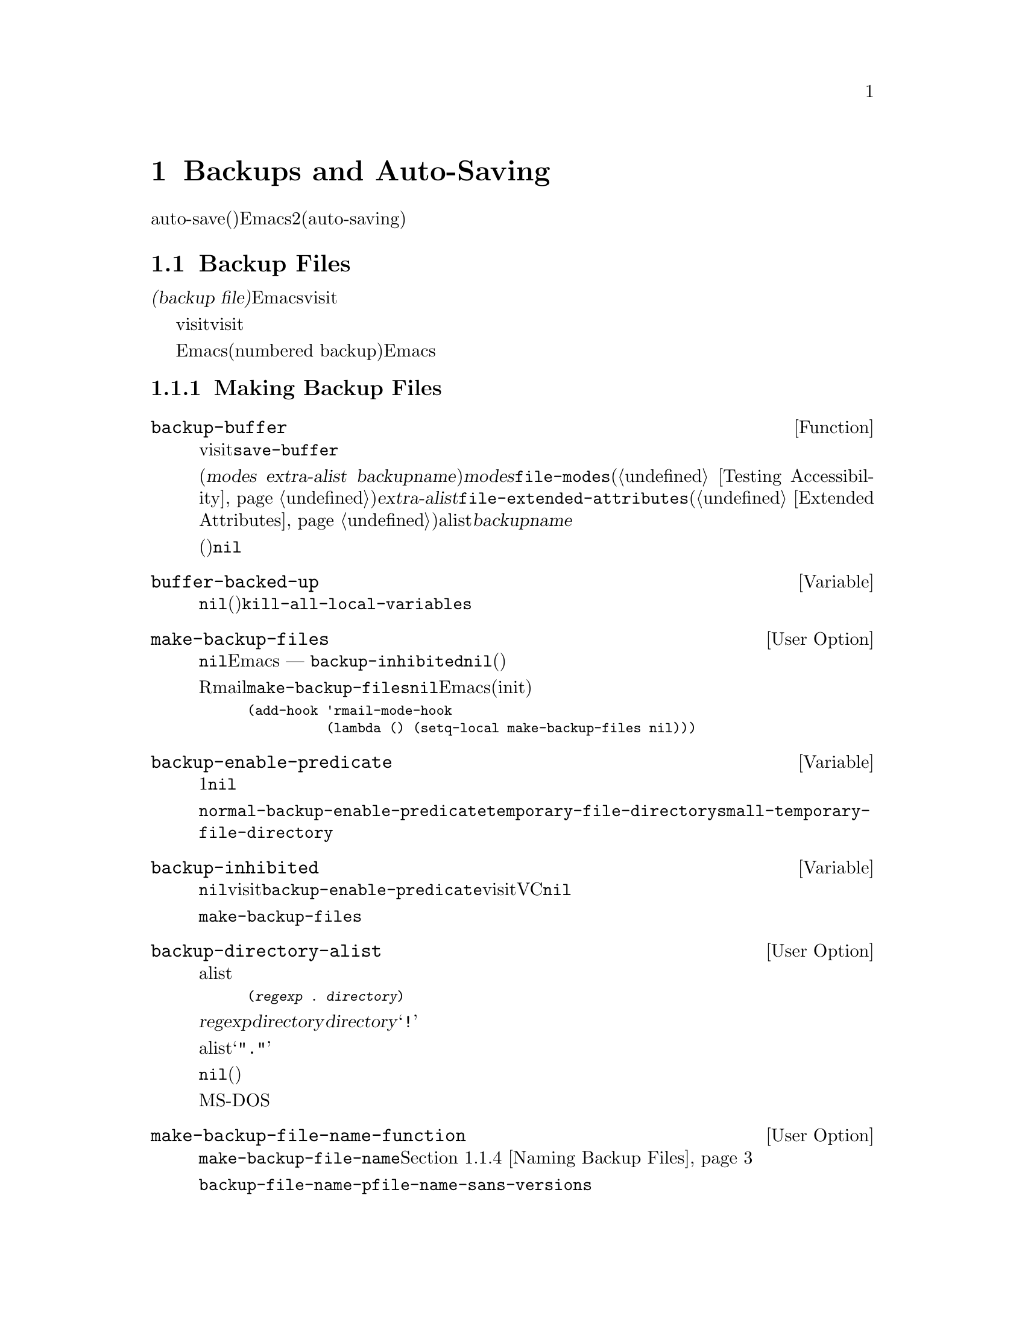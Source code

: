 @c ===========================================================================
@c
@c This file was generated with po4a. Translate the source file.
@c
@c ===========================================================================
@c -*-texinfo-*-
@c This is part of the GNU Emacs Lisp Reference Manual.
@c Copyright (C) 1990-1995, 1999, 2001-2015 Free Software Foundation,
@c Inc.
@c See the file elisp.texi for copying conditions.
@node Backups and Auto-Saving
@chapter Backups and Auto-Saving
@cindex backups and auto-saving

  バックアップファイルおよびauto-save(自動保存)ファイルは、Emacsがクラッシュ、またはユーザー自身のエラーからユーザーの保護を試みるための、2つの手段です。自動保存(auto-saving)は、カレントの編集セッション開始以降のテキストを保存します。一方バックアップファイルは、カレントセッションの前のファイルコンテンツを保存します。

@menu
* Backup Files::             バックアップファイルの作成と名前選択の方法。
* Auto-Saving::              auto-saveファイルの作成と名前選択の方法。
* Reverting::                @code{revert-buffer}とその動作のカスタマイズ方法。
@end menu

@node Backup Files
@section Backup Files
@cindex backup file

  @dfn{バックアップファイル(backup
file)}とは、編集中ファイルの古いコンテンツのコピーです。Emacsは、visitされているファイルにバッファーを最初に保存するとき、バックアップファイルを作成します。したがって、バックアップファイルには通常、カレント編集セッションの前にあったような、ファイルのコンテンツが含まれています。バックアップファイルのコンテンツには、通常は一度存在したバックアップファイルが変更されずに残ります。

  バックアップは通常、visitされているファイルを新たな名前にリネームすることにより作成されます。オプションで、バックアップファイルがvisitされているファイルをコピーすることにより作成されるように指定できます。この選択により、複数の名前をもつファイルのときに、違いが生じます。また、編集中のファイルの所有者が元のオーナーのままか、それとも編集ユーザーになるかにも、影響し得ます。

  デフォルトでは、Emacsは編集中のファイルごとに、単一のバックアップファイルを作成します。かわりに、番号付きバックアップ(numbered
backup)を要求することもできます。その場合は、新たなバックアップファイルそれぞれが、新たな名前を得ます。必要なくなったときは古い番号付きバックアップを削除したり、Emacsがそれらを自動的に削除することもできます。

@menu
* Making Backups::           Emacsがバックアップファイルを作成する方法とタイミング。
* Rename or Copy::           2つの選択肢: 
                               古いファイルのリネームとコピー。
* Numbered Backups::         ソースファイルごとに複数のバックアップを保持する。
* Backup Names::             バックアップファイル名の計算方法とカスタマイズ。
@end menu

@node Making Backups
@subsection Making Backup Files
@cindex making backup files

@defun backup-buffer
  この関数は、もしそれが適切であれば、カレントバッファーにvisitされているファイルのバックアップを作成する。これは、最初のバッファー保存を行う前に、@code{save-buffer}により呼び出される。

リネームによりバックアップが作成された場合、リターン値は(@var{modes} @var{extra-alist}
@var{backupname})という形式のコンスセルである。ここで@var{modes}は、@code{file-modes}(@ref{Testing
Accessibility}を参照)でリターンされるような元ファイルのモードビット、@var{extra-alist}は@code{file-extended-attributes}(@ref{Extended
Attributes}を参照)によりリターンされるような元ファイルの拡張属性を示すalist、そして@var{backupname}はバックアップの名前である。

他のすべての場合(コピーによりバックアップが作成された、またはバックアップが作成されなかった)、この関数は@code{nil}をリターンする。
@end defun

@defvar buffer-backed-up
  このバッファーローカル変数は、そのバッファーのファイルがバッファーによりバックアップされたかどうかを明示する。非@code{nil}の場合、バックアップファイルは書き込み済みであり、それ以外では、(バックアップが有効なら)次回保存時にファイルはバックアップされる。この変数は永続的にローカルであり、@code{kill-all-local-variables}はそれを変更しない。
@end defvar

@defopt make-backup-files
この変数は、バックアップファイルを作成するかどうかを決定する。非@code{nil}の場合、Emacsは初回保存時にすべてのファイルのバックアップを作成する
--- ただし@code{backup-inhibited}が@code{nil}の場合(以下参照)。

以下の例は、Rmailバッファーだけで変数@code{make-backup-files}を変更して、それ以外では変更しない方法を示す。この変数を@code{nil}にセットすると、Emacsはそれらのファイルのバックアップ作成をストップし、それはディスク容量の消費を節約するだろう(あなたは、このコードをinitファイルに配置したいと思うかもしれない)。

@smallexample
@group
(add-hook 'rmail-mode-hook
          (lambda () (setq-local make-backup-files nil)))
@end group
@end smallexample
@end defopt

@defvar backup-enable-predicate
この変数の値は、あるファイルがバックアップファイルをもつべきかどうかを決定する、特定の機会に呼び出される関数である。関数は、判断すべき絶対ファイル名という、1つの引数を受け取る。この関数が@code{nil}をリターンした場合、そのファイルにたいするバックアップは無効になる。それ以外では、このセクション内の他の変数がバックアップ作成の是非と方法を指定する。

@findex normal-backup-enable-predicate
デフォルト値は@code{normal-backup-enable-predicate}で、これは@code{temporary-file-directory}と@code{small-temporary-file-directory}内のファイルをチェックする。
@end defvar

@defvar backup-inhibited
この変数が非@code{nil}の場合、バックアップは抑止される。これは、visitされているファイル名にたいする@code{backup-enable-predicate}のテスト結果を記録する。さらに、visitされているファイルにたいするバックアップ抑止にもとづくその他機構によっても、使用され得る。たとえば、VCはバージョンコントロールシステムに管理されるファイルのバックアップを防ぐために、この変数を非@code{nil}にセットする。

これは永続的にローカルなので、メジャーモード変更により値は失われない。メジャーモードはこの変数ではなく、かわりに@code{make-backup-files}をセットするべきである。
@end defvar

@defopt backup-directory-alist
この変数の値は、ファイル名パターンとバックアップディレクトリー名のalistである。各要素は以下の形式をもつ
@smallexample
(@var{regexp} . @var{directory})
@end smallexample

@noindent
名前が@var{regexp}にマッチするファイルのバックアップが、@var{directory}内に作成されるだろう。@var{directory}には相対ディレクトリー、または絶対ディレクトリーを指定できる。絶対ディレクトリーの場合は、マッチするすべてのファイルが同じディレクトリー内にバックアップされる。このディレクトリー内でのファイル名は、クラッシュを避けるために、バックアップされるファイルの完全名のすべてのディレクトリー区切りは、@samp{!}に変更される。結果の名前を切り詰めるファイルシステムでは、これは正しく機能しないだろう。

すべてのバックアップが単一のディレクトリーで行われる一般的なケースでは、alistは@samp{"."}と適切なディレクトリーからなるペアーの、単一の要素を含むべきである。

この変数が@code{nil}(デフォルト)、またはファイル名のマッチに失敗した場合、バックアップは元のファイルのディレクトリーに作成される。

長いファイル名のないMS-DOSファイルシステムでは、この変数は常に無視される。
@end defopt

@defopt make-backup-file-name-function
この変数の値は、バックアップファイル名を作成する関数である。関数@code{make-backup-file-name}は、これを呼び出す。@ref{Backup
Names,, Naming Backup Files}を参照のこと。

特定のファイルにたいして特別なことを行うために、これをバッファーローカルにすることもできる。変更する場合は、@code{backup-file-name-p}と@code{file-name-sans-versions}も変更する必要があるかもしれない。
@end defopt


@node Rename or Copy
@subsection Backup by Renaming or by Copying?
@cindex backup files, rename or copy

  Emacsがバックアップファイルを作成できる、2つの方法があります:

@itemize @bullet
@item
Emacsは元のファイルをリネームすることができ、それがバックアップファイルになる。その後、バッファーの保存は新たなファイルに書き込まれる。この手順後、元ファイルの他のすべての名前(ハードリンク)はバックアップファイルを参照することになる。新たなファイルの所有者は編集を行っているユーザーになり、グループはそのディレクトリー内でそのユーザーが新たなファイルを書き込んだときのデフォルトのグループになる。

@item
Emacsは元のファイルをバックアップファイルにコピーでき、新たな内容はその後、元のファイルに上書きされる。この手順後、元のファイルの他のすべての名前(ハードリンク)は、そのファイルの(更新された)カレントバージョンを参照し続ける。ファイルの所有者とグループは変更されない。
@end itemize

  デフォルトは、1つ目の方法のリネームです。

  変数@code{backup-by-copying}が非@code{nil}の場合、それは2つ目の方法、つまり元のファイルをコピーして、新たなバッファー内容で上書きすることを意味します。変数@code{file-precious-flag}が非@code{nil}の場合にも、(メイン機能の副作用として)この効果があります。@ref{Saving
Buffers}を参照してください。

@defopt backup-by-copying
この変数が非@code{nil}の場合、Emacsは常にコピーによりバックアップファイルを作成する。デフォルトは@code{nil}。
@end defopt

  以下の3つの変数が非@code{nil}の際は、ある特定のケースに2つ目の方法が使用されます。その特定のケースに該当しないファイルの処理に影響はありません。

@defopt backup-by-copying-when-linked
この変数が非@code{nil}の場合、Emacsは複数名(ハードリンク)をもつファイルにたいして、コピーによりバックアップを作成する。デフォルトは@code{nil}。

@code{backup-by-copying}が非@code{nil}の場合は常にコピーによりバックアップが作成されるので、この変数は@code{backup-by-copying}が@code{nil}のときだけ意味がある。
@end defopt

@defopt backup-by-copying-when-mismatch
この変数が非@code{nil}(デフォルト)の場合、リネームによりファイルの所有者、またはグループが変更されるケースでは、Emacsはコピーによりバックアップを作成する。

リネームによりファイルの所有者、またはグループが変更されない場合、値は効果をもたない。つまり、そのディレクトリーで新たに作成されるファイルにたいするデフォルトのグループに属するユーザーにより所有されるファイルが該当する。

@code{backup-by-copying}が非@code{nil}の場合は常にコピーによりバックアップが作成されるので、この変数は@code{backup-by-copying}が@code{nil}のときだけ意味がある。
@end defopt

@defopt backup-by-copying-when-privileged-mismatch
この変数が非@code{nil}の場合、特定のユーザーID値(具体的には、特定の値以下のID数値)にたいしてのみ、@code{backup-by-copying-when-mismatch}と同じように振る舞うことを指定する。変数には、その数値をセットする。

したがって、ファイル所有者の変更を防ぐ必要がある際は、@code{backup-by-copying-when-privileged-mismatch}を0にセットすれば、スーパーユーザーだけがコピーによるバックアップを行うことができる。

デフォルトは200。
@end defopt

@node Numbered Backups
@subsection Making and Deleting Numbered Backup Files
@cindex numbered backups

  ファイルの名前が@file{foo}の場合、番号付きバックアップのバージョン名は@file{foo.~@var{v}~}となります。@var{v}は@file{foo.~1~}、@file{foo.~2~}、@file{foo.~3~}、@dots{}、@file{foo.~259~}のように、さまざまな整数です。

@defopt version-control
この変数は、単一の非番号付きバックアップファイルを作成するか、それとも複数の番号付きバックアップを作成するかを制御する。

@table @asis
@item @code{nil}
visitされたファイルが番号付きバックアップの場合は番号付きバックアップを作成し、それ以外は作成しない。これがデフォルトである。

@item @code{never}
番号付きバックアップを作成しない。

@item @var{anything else}
番号付きバックアップを作成する。
@end table
@end defopt

  番号付きバックアップを使用することにより、バックアップのバージョン番号は最終的には非常に大きな番号になるので、それらを削除しなければなりません。Emacsはこれを自動で行うことができ、ユーザーに削除するか確認することもできます。

@defopt kept-new-versions
この変数の値は、新たな番号付きバックアップが作成された際に保持すべき、もっとも新しいバージョンの個数である。新たに作成されたバックアップもカウントされる。デフォルトは2。
@end defopt

@defopt kept-old-versions
この変数の値は、新たな番号付きバックアップが作成された際に保持すべき、もっとも古いバージョンの個数である。デフォルトは2。
@end defopt

  番号が1、2、3、5、7のバックアップがあり、かつこれらの変数が値2をもつ場合は、番号が1と2のバックアップは古いバージョンとして保持され、番号が5と7のバックアップは新しいバージョンとして保持される。そして、番号が3のバックアップは、余分なバックアップとなる。関数@code{find-backup-file-name}(@ref{Backup
Names}を参照)は、どのバージョンのバックアップを削除するかを決定する役目を負うが、この関数自身がバックアップを削除する訳ではない。

@defopt delete-old-versions
この変数が@code{t}の場合は、ファイルの保存により、余分なバージョンのバックアップは、暗黙里に削除される。@code{nil}の場合は、余分なバックアップの削除前に確認を求めることを意味し、それ以外では、余分なバックアップは削除されない。
@end defopt

@defopt dired-kept-versions
この変数は、Dired内のコマンド@kbd{.}(ピリオド。@code{dired-clean-directory})で、もっとも新しいバージョンのバックアップをいくつ保持するかを指定する。これは、新たにバックアップファイルを作成する際に、@code{kept-new-versions}を指定するのと同等である。デフォルトは2。
@end defopt

@node Backup Names
@subsection Naming Backup Files
@cindex naming backup files

  このセクションでは、主にバックアップファイルの命名規則を再定義してカスタマイズできる関数を記載します。これらの1つを変更した場合は、おそらく残りも変更する必要があります。

@defun backup-file-name-p filename
この関数は、@var{filename}がバックアップファイルとして利用可能ならば、非@code{nil}値をリターンする。これは名前のチェックだけを行い、@var{filename}という名前のファイルが存在するかどうかはチェックしない。

@smallexample
@group
(backup-file-name-p "foo")
     @result{} nil
@end group
@group
(backup-file-name-p "foo~")
     @result{} 3
@end group
@end smallexample

この関数の標準的な定義は、以下のようになる:

@smallexample
@group
(defun backup-file-name-p (file)
  "FILEがバックアップファイルなら\
(番号付きか否かに関わらず)非nilをリターンする"
  (string-match "~\\'" file))
@end group
@end smallexample

@noindent
このように、ファイル名が@samp{~}で終わる場合、この関数は非@code{nil}値をリターンする(ドキュメント文字列を分割するために、1行目でバックスラッシュを使用しているが、これはドキュメント文字列内で単一行を生成する)。

この単純な式は、カスタマイズのための再定義を簡便にするために、個々の関数内に配されている。
@end defun

@defun make-backup-file-name filename
この関数は、ファイル@var{filename}の非番号付きバックアップファイル名として使用される文字列をリターンする。Unixでは、これは単に@var{filename}にチルダを追加する。

ほとんどのオペレーティングシステムでは、この関数の標準的な定義は以下のようになる:

@smallexample
@group
(defun make-backup-file-name (file)
  "FILEにたいして非番号付きバックアップファイル名を作成する"
  (concat file "~"))
@end group
@end smallexample

この関数を再定義することにより、バックアップファイルの命名規則を変更できる。以下は、チルダの追加に加えて、先頭に@samp{.}を追加するよう、@code{make-backup-file-name}を再定義する例である:

@smallexample
@group
(defun make-backup-file-name (filename)
  (expand-file-name
    (concat "." (file-name-nondirectory filename) "~")
    (file-name-directory filename)))
@end group

@group
(make-backup-file-name "backups.texi")
     @result{} ".backups.texi~"
@end group
@end smallexample

Diredコマンドのいくつかを含むEmacsの一部では、バックアップファイル名が@samp{~}で終わると仮定している。この規則にしたがわない場合、深刻な問題とはならないだろうが、それらのコマンドが若干好ましくない結果をもたらすかもしれない。
@end defun

@defun find-backup-file-name filename
この関数は、@var{filename}の新たなバックアップファイル用のファイル名を計算する。これは、特定の既存バックアップファイルにたいする削除の提案も行うかもしれない。@code{find-backup-file-name}は、@sc{car}が新たなバックアップファイル名で、@sc{cdr}が削除を提案するバックアップファイルのリストであるようなリストをリターンする。値には@code{nil}も指定でき、これはバックアップが作成されないことを意味する。

@code{kept-old-versions}および@code{kept-new-versions}の2つの変数は、どのバージョンのバックアップを保持するべきかを決定する。この関数は、値の@sc{cdr}から該当するバージョンを除外することにより、それらを保持する。@ref{Numbered
Backups}を参照のこと。

以下の例の値は、新しいバックアップファイルに使用する名前が@file{~rms/foo.~5~}で、@file{~rms/foo.~3~}は呼び出し側が今削除を検討するべき``余分''なバージョンであることを示している。

@smallexample
@group
(find-backup-file-name "~rms/foo")
     @result{} ("~rms/foo.~5~" "~rms/foo.~3~")
@end group
@end smallexample
@end defun

@c Emacs 19 feature
@defun file-newest-backup filename
この関数は、@var{filename}にたいするもっとも最近のバックアップファイル名、バックアップファイルがない場合は@code{nil}をリターンする。

ファイル比較関数のいくつかは、自動的にもっとも最近のバックアップを比較できるように、この関数を使用している。
@end defun

@node Auto-Saving
@section Auto-Saving
@c @cindex auto-saving   Lots of symbols starting with auto-save here.

  Emacsは、visitしているすべてのファイルを定期的に保存します。これは@dfn{自動保存(auto-saving)}と呼ばれます。自動保存は、システムがクラッシュした場合に失われる作業量を、ある作業量以下にします。デフォルトでは、自動保存は300キーストロークごと、またはidle時の30秒後に発生します。自動保存に関するユーザー向けの情報については、@ref{Auto
Save, Auto Save, Auto-Saving: Protection Against Disasters, emacs, The GNU
Emacs Manual}を参照してください。ここでは、自動保存の実施に使用される関数と、それらを制御する変数について説明します。

@defvar buffer-auto-save-file-name
このバッファーローカル変数は、カレントバッファーの自動保存に使用されるファイル名である。そのバッファーが自動保存されるべきでない場合は、@code{nil}。

@example
@group
buffer-auto-save-file-name
     @result{} "/xcssun/users/rms/lewis/#backups.texi#"
@end group
@end example
@end defvar

@deffn Command auto-save-mode arg
これはバッファーローカルなマイナーモードであるAuto Saveモードにたいする、モードコマンドである。Auto
Saveモードが有効なときは、そのバッファーで自動保存が有効である。呼び出し方は、他のマイナーモードと同様(@ref{Minor Mode
Conventions}を参照)。

ほとんどのマイナーモードとは異なり、@code{auto-save-mode}変数は存在しない。@code{buffer-auto-save-file-name}が非@code{nil}、かつ@code{buffer-saved-size}(以下参照)が非0ならば、Auto
Saveモードは有効である。
@end deffn

@defun auto-save-file-name-p filename
この関数は、@var{filename}がauto-saveファイルのような文字列の場合は、非@code{nil}をリターンする。先頭と末尾がハッシュマーク(@samp{#})の名前はauto-saveファイルの可能性があるという、auto-saveファイルにたいする通常の命名規則を想定する。引数@var{filename}は、ディレクトリーパートを含むべきではない。

@example
@group
(make-auto-save-file-name)
     @result{} "/xcssun/users/rms/lewis/#backups.texi#"
@end group
@group
(auto-save-file-name-p "#backups.texi#")
     @result{} 0
@end group
@group
(auto-save-file-name-p "backups.texi")
     @result{} nil
@end group
@end example

この関数の標準的な定義は、以下のようになる:

@example
@group
(defun auto-save-file-name-p (filename)
  "FILENAMEが以下を満たすなら非nilをリターンする"
  (string-match "^#.*#$" filename))
@end group
@end example

auto-saveファイルの命名規則規則を変更したいときにカスタマイズできるようにするために、この関数は存在する。これを再定義した場合は、それに対応して関数@code{make-auto-save-file-name}も忘れずに再定義すること。
@end defun

@defun make-auto-save-file-name
この関数は、カレントバッファーの自動保存に使用されるファイル名をリターンする。これは、ファイル名の先頭と末尾にハッシュマーク(@samp{#})を単に追加する。この関数は、変数@code{auto-save-visited-file-name}(以下参照)を調べない。呼び出し側は、まずその変数をチェックするべきである。

@example
@group
(make-auto-save-file-name)
     @result{} "/xcssun/users/rms/lewis/#backups.texi#"
@end group
@end example

以下は、この関数の標準的な定義の簡略版である:

@example
@group
(defun make-auto-save-file-name ()
  "カレントバッファーの自動保存に使用される\
ファイル名をリターンする"
  (if buffer-file-name
@end group
@group
      (concat
       (file-name-directory buffer-file-name)
       "#"
       (file-name-nondirectory buffer-file-name)
       "#")
    (expand-file-name
     (concat "#%" (buffer-name) "#"))))
@end group
@end example

auto-saveファイルの命名規則をカスタマイズするために再定義できるように、これは独立した関数として存在している。ただし、これに対応した方法で@code{auto-save-file-name-p}も忘れずに変更すること。
@end defun

@defopt auto-save-visited-file-name
この変数が非@code{nil}の場合、Emacsはvisit中のファイルにバッファーを自動保存する。つまり、自動保存は編集中ファイルと同じファイルにたいして行われる。通常この変数は@code{nil}なので、auto-saveファイルは@code{make-auto-save-file-name}で作成された別の名前をもつ。

この変数の値を変更した際は、バッファー内でauto-saveモードが再度有効になるまで、既存バッファーにたいして新たな値は効果をもたない。すでにauto-saveモードが有効な場合は、再度@code{auto-save-mode}が呼び出されるまで、同じファイルに自動保存が行われる。
@end defopt

@defun recent-auto-save-p
この関数は、カレントバッファーが最後に読み込み、または保存されて以降、自動保存されていれば@code{t}をリターンする。
@end defun

@defun set-buffer-auto-saved
この関数は、カレントバッファーを自動保存済みとマークする。そのバッファーは、バッファーテキストが再度変更されるまで、自動保存されないだろう。この関数は@code{nil}をリターンする。
@end defun

@defopt auto-save-interval
この変数の値は、自動保存の頻度を入力イベント数で指定する。この分の入力イベント読み取りごとに、Emacsは自動保存が有効なすべてのバッファーにたいして、自動保存を行う。これを0にすると、タイプした文字数にもとづく自動保存は無効になる。
@end defopt

@defopt auto-save-timeout
この変数の値は、自動保存が発生すべきidle時間の秒数である。この秒数分ユーザーが休止するたびに、Emacsは自動保存が有効なすべてのバッファーにたいして、自動保存を行う(カレントバッファーが非常に大きい場合、指定されたタイムアウトはサイズ増加とともに増加される因子で乗ぜられる。1MBのバッファーにたいして、この因子はおよそ4である)。

値が0、または@code{nil}の場合、idle時間にもとづく自動保存は行われず、@code{auto-save-interval}で指定される入力イベント数の後のみ自動保存が行われる。
@end defopt

@defvar auto-save-hook
このノーマルフックは、自動保存が行われようとするたびに毎回実行される。
@end defvar

@defopt auto-save-default
この変数が非@code{nil}の場合は、ファイルをvisitするバッファーの自動保存がデフォルトで有効になり、それ以外では有効にならない。
@end defopt

@deffn Command do-auto-save &optional no-message current-only
この関数は、自動保存される必要があるすべてのバッファーを自動保存する。これは自動保存が有効、かつ前回の自動保存以降に変更されたすべてのバッファーを保存する。

いずれかのバッファーが自動保存される場合、通常@code{do-auto-save}は自動保存が行われる間、それを示すメッセージ@samp{Auto-saving...}をエコーエリアに表示する。しかし、@var{no-message}が非@code{nil}の場合、このメッセージは抑制される。

@var{current-only}が非@code{nil}の場合は、カレントバッファーだけが自動保存される。
@end deffn

@defun delete-auto-save-file-if-necessary &optional force
この関数は、@code{delete-auto-save-files}が非@code{nil}なら、カレントバッファーのauto-saveファイルを削除する。これは、バッファー保存時に毎回呼び出される。

@var{force}が@code{nil}の場合、この関数は最後に本当の保存が行われて以降、カレントEmacsセッションにより書き込まれたファイルだけを削除する。
@end defun

@defopt delete-auto-save-files
この変数は、関数@code{delete-auto-save-file-if-necessary}により使用される。これが非@code{nil}の場合、Emacsは(visitされているファイルに)本当に保存が行われたとき、auto-saveファイルを削除する。これはデスク容量を節約し、ディレクトリーを整理する。
@end defopt

@defun rename-auto-save-file
この関数は、visitされているファイルの名前が変更されていれば、カレントバッファーのauto-saveファイルの名前を調整する。これは、カレントEmacsセッションでauto-saveファイルが作成されていれば、既存のauto-saveファイルもリネームする。visitされているファイルの名前が変更されていない場合、この関数は何も行わない。
@end defun

@defvar buffer-saved-size
このバッファーローカル変数の値は、カレントバッファーが最後に読み取り、保存、または自動保存されたときのバッファーの長さである。これは、サイズの大幅な減少の検知に使用され、それに応じて自動保存がオフに切り替えられる。

@minus{}1の場合、それはサイズの大幅な減少により、そのバッファーの自動保存が一時的に停止されていることを意味する。明示的な保存により、この変数に正の値が格納され、自動保存が再び有効になる。自動保存をオフやオンに切り替えることでも、またはこの変数を更新されるので、サイズの大幅な減少は忘れられてしまう。

@minus{}2の場合は、そのバッファーがバッファーサイズの変更を無視すべきことを意味する。特に、バッファーサイズの変更により、一時的に自動保存を停止するべきではない。
@end defvar

@defvar auto-save-list-file-name
この変数は、(非@code{nil}の場合は)すべてのauto-saveファイルの名前を記録するファイルを指定する。Emacsが自動保存を行うたびに、そのEmacsは自動保存が有効な各バッファーごとに2行ずつ書き込みを行う。1行目はvisitされているファイルの名前(ファイルをvisitしないバッファーの場合は空)、2行目はauto-saveファイルの名前を示す。

Emacsを正常にexitしたときは、このファイルは削除される。Emacsがクラッシュした場合は、このファイルを調べることにより、失われるはずだった作業を含む、すべてのauto-saveファイルを探すことができる。@code{recover-session}コマンドは、それらを見つけるために、このファイルを使用する。

このファイルにたいするデフォルト名は、ユーザーのホームディレクトリーの、@samp{.saves-}で始まるファイルを指定する。この名前には、Emacsのプロセス@acronym{ID}と、ホスト名も含まれる。
@end defvar

@defopt auto-save-list-file-prefix
initファイルを読み込んだ後、(@code{nil}にセット済みでなければ)Emacsはこのプレフィックスにもとづきホスト名とプロセスIDを追加して、@code{auto-save-list-file-name}を初期化する。initファイル内でこれを@code{nil}にセットした場合、Emacsは@code{auto-save-list-file-name}を初期化しない。
@end defopt

@node Reverting
@section Reverting
@cindex reverting buffers

  あるファイルにたいして大きな変更を行った後、気が変わって元に戻したくなった場合は、@code{revert-buffer}コマンドでそのファイルの以前のバージョンを読み込むことにより、それらの変更を取り消すことができます。詳細は、@ref{Reverting,
, Reverting a Buffer, emacs, The GNU Emacs Manual}を参照してください。

@deffn Command revert-buffer &optional ignore-auto noconfirm preserve-modes
このコマンドは、バージョンのテキストを、ディスク上のvisitされているファイルのテキストで置き換える。これにより、ファイルがvisit、または保存された以降に行ったすべての変更は、アンドゥ(undo:
取り消し)される。

デフォルトでは、もっとも最近のauto-saveファイルのほうがvisitされているファイルより新しく、かつ引数@var{ignore-auto}が@code{nil}の場合、@code{revert-buffer}はユーザーにたいしてかわりにauto-saveファイルを使用するかどうか確認を求める。このコマンドをinteractiveに呼び出したとき、プレフィックス数引数が指定されていなければ、@var{ignore-auto}は@code{t}となる。つまり、interactive呼び出しは、デフォルトではauto-saveファイルのチェックを行わない。

@code{revert-buffer}は通常、バッファーを変更する前に確認を求める。しかし、引数@var{noconfirm}が非@code{nil}の場合、@code{revert-buffer}は確認を求めない。

このコマンドは通常、@code{normal-mode}を使用することにより、そのバッファーのメジャーモードとマイナーモードを再初期化する。しかし、@var{preserve-modes}が非@code{nil}の場合、モードは変更されずに残る。

リバート(revert:
戻す、復元する)は、@code{insert-file-contents}の置き換え機能を使用することにより、バッファー内のマーカー位置の保持を試みる。バッファーのコンテンツとファイルのコンテンツがリバート操作を行う前に等しい場合、リバートはすべてのマーカーを保持する。等しくない場合、リバートによりバッファーは変更される。この場合は、(もしあれば)バッファーの最初と最後にある未変更のテキスト内にあるマーカーは保持される。他のマーカーを保持しても、それらは正しくないだろう。
@end deffn

@defvar revert-buffer-in-progress-p
@code{revert-buffer}は処理を行っている間、この変数を非@code{nil}値にバインドする。
@end defvar

このセクションの残りの部分で説明する変数をセットすることにより、@code{revert-buffer}が処理を行う方法をカスタマイズできます。

@defopt revert-without-query
この変数は、問い合わせなしでリバートされるべきファイルのリストを保持する。値は、正規表現のリスト。visitされているファイルの名前がこれらの正規表現のいずれかにマッチし、かつバッファーが未変更だがディスク上のファイルは変更されている場合、@code{revert-buffer}はユーザーに確認を求めることなく、ファイルをリバートする。
@end defopt

  メジャーモードのいくつかは、以下の変数をローカルにバインドすることにより、@code{revert-buffer}をカスタマイズします:

@defvar revert-buffer-function
@anchor{Definition of revert-buffer-function}
この変数の値は、そのバッファーをリバートするために使用する関数である。これはリバート処理を行うための、2つのオプション引数をとる関数であること。2つのオプション引数@var{ignore-auto}と@var{noconfirm}は、@code{revert-buffer}が受け取る引数である。

Diredモードのような、編集されるテキストにファイルのコンテンツは含まれず、他の方式により再生成され得るモードは、この変数のバッファーローカル値に、コンテンツを再生成する特別な関数を与えることができる。
@end defvar

@defvar revert-buffer-insert-file-contents-function
この変数の値は、そのバッファーをリバートする際に、更新されたコンテンツの挿入に使用される関数を指定する。その関数は、2つの引数をとる。1つ目は使用するファイル名で、2つ目が@code{t}ならユーザーはauto-saveファイルの読み込みにたいして確認を求められる。

@code{revert-buffer-function}のかわりにこの変数をモードが変更する理由は、@code{revert-buffer}が行残りの処理(ユーザーへの確認、アンドゥリストのクリアー、適切なメジャーモードの決定、以下のフックの実行)にたいする重複や置き換えを避けるためである。
@end defvar

@defvar before-revert-hook
このノーマルフックは、変更されたコンテンツを挿入する前に、デフォルトの@code{revert-buffer-function}により実行される。カスタマイズした@code{revert-buffer-function}は、このフックを実行するかどうか判らない。
@end defvar

@defvar after-revert-hook
このノーマルフックは、変更されたコンテンツを挿入した後に、デフォルトの@code{revert-buffer-function}により実行される。カスタマイズした@code{revert-buffer-function}は、このフックを実行するかどうか判らない。
@end defvar

@c FIXME?  Move this section from arevert-xtra to here?
@defvar buffer-stale-function
この変数の値は、バッファーがリバートを要するかどうかをチェックするために呼び出される関数を指定する。デフォルト値は、修正時刻をチェックすることにより、ファイルをvisitするバッファーだけを処理する。ファイルをvisitしないバッファーには、カスタム関数が必要になる
@iftex
(@ref{Supporting additional buffers,,, emacs-xtra, Specialized Emacs
Features}を参照)。
@end iftex
@ifnottex
(@ref{Supporting additional buffers,,, emacs}を参照)。
@end ifnottex
@end defvar
